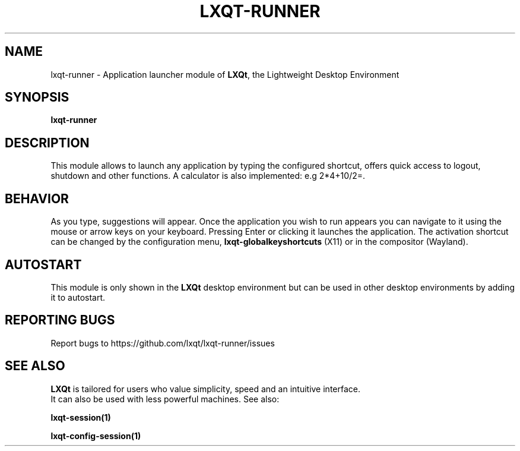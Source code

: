 .TH LXQT-RUNNER "1" "January 2025" "LXQt 2.1.0" "LXQt Module"
.SH NAME
lxqt-runner \- Application launcher module of \fBLXQt\fR, the Lightweight Desktop
Environment
.SH SYNOPSIS
.B lxqt-runner
.br
.SH DESCRIPTION
This module allows to launch any application by typing the configured shortcut, offers
quick access to logout, shutdown and other functions. A calculator is also implemented:
e.g 2*4+10/2=.
.SH BEHAVIOR
As you type, suggestions will appear. Once the application you wish to run appears you can
navigate to it using the mouse or arrow keys on your keyboard. Pressing Enter or clicking
it launches the application. The activation shortcut can be changed by the configuration
menu, \fBlxqt-globalkeyshortcuts\fR (X11) or in the compositor (Wayland).
.SH AUTOSTART
This module is only shown in the \fBLXQt\fR desktop environment but can be used in other
desktop environments by adding it to autostart.
.SH "REPORTING BUGS"
Report bugs to https://github.com/lxqt/lxqt-runner/issues
.SH "SEE ALSO"
\fBLXQt\fR is tailored for users who value simplicity, speed and an intuitive interface.
 It can also be used with less powerful machines. See also:
.\" any module must refers to session app, for more info on starting it
.P
\fBlxqt-session(1)\fR
.P
\fBlxqt-config-session(1)\fR
.P
